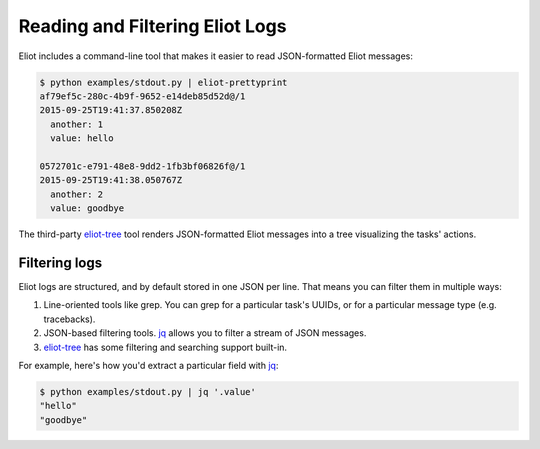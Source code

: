 Reading and Filtering Eliot Logs
================================

Eliot includes a command-line tool that makes it easier to read JSON-formatted Eliot messages:

.. code-block:: shell-session

   $ python examples/stdout.py | eliot-prettyprint
   af79ef5c-280c-4b9f-9652-e14deb85d52d@/1
   2015-09-25T19:41:37.850208Z
     another: 1
     value: hello

   0572701c-e791-48e8-9dd2-1fb3bf06826f@/1
   2015-09-25T19:41:38.050767Z
     another: 2
     value: goodbye

The third-party `eliot-tree`_ tool renders JSON-formatted Eliot messages into a tree visualizing the tasks' actions.


Filtering logs
--------------

Eliot logs are structured, and by default stored in one JSON per line.
That means you can filter them in multiple ways:

1. Line-oriented tools like grep.
   You can grep for a particular task's UUIDs, or for a particular message type (e.g. tracebacks).
2. JSON-based filtering tools.
   `jq`_ allows you to filter a stream of JSON messages.
3. `eliot-tree`_ has some filtering and searching support built-in.

For example, here's how you'd extract a particular field with `jq`_:

.. code-block:: shell-session

   $ python examples/stdout.py | jq '.value'
   "hello"
   "goodbye"

.. _eliot-tree: https://github.com/jonathanj/eliottree
.. _jq: https://stedolan.github.io/jq/
